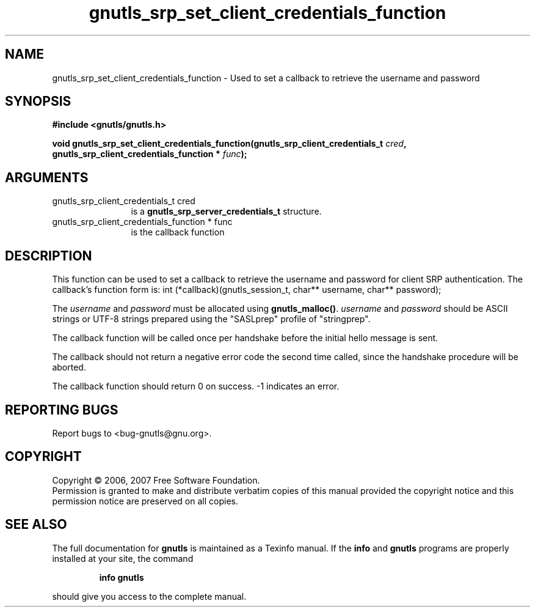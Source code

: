 .\" DO NOT MODIFY THIS FILE!  It was generated by gdoc.
.TH "gnutls_srp_set_client_credentials_function" 3 "2.2.0" "gnutls" "gnutls"
.SH NAME
gnutls_srp_set_client_credentials_function \- Used to set a callback to retrieve the username and password
.SH SYNOPSIS
.B #include <gnutls/gnutls.h>
.sp
.BI "void gnutls_srp_set_client_credentials_function(gnutls_srp_client_credentials_t          " cred ", gnutls_srp_client_credentials_function          * " func ");"
.SH ARGUMENTS
.IP "gnutls_srp_client_credentials_t          cred" 12
is a \fBgnutls_srp_server_credentials_t\fP structure.
.IP "gnutls_srp_client_credentials_function          * func" 12
is the callback function
.SH "DESCRIPTION"
This function can be used to set a callback to retrieve the username and
password for client SRP authentication.
The callback's function form is:
int (*callback)(gnutls_session_t, char** username,
char** password);

The \fIusername\fP and \fIpassword\fP must be allocated using \fBgnutls_malloc()\fP.
\fIusername\fP and \fIpassword\fP should be ASCII strings or UTF\-8 strings 
prepared using the "SASLprep" profile of "stringprep".

The callback function will be called once per handshake before the
initial hello message is sent.

The callback should not return a negative error code the second
time called, since the handshake procedure will be aborted.

The callback function should return 0 on success.
\-1 indicates an error.
.SH "REPORTING BUGS"
Report bugs to <bug-gnutls@gnu.org>.
.SH COPYRIGHT
Copyright \(co 2006, 2007 Free Software Foundation.
.br
Permission is granted to make and distribute verbatim copies of this
manual provided the copyright notice and this permission notice are
preserved on all copies.
.SH "SEE ALSO"
The full documentation for
.B gnutls
is maintained as a Texinfo manual.  If the
.B info
and
.B gnutls
programs are properly installed at your site, the command
.IP
.B info gnutls
.PP
should give you access to the complete manual.
